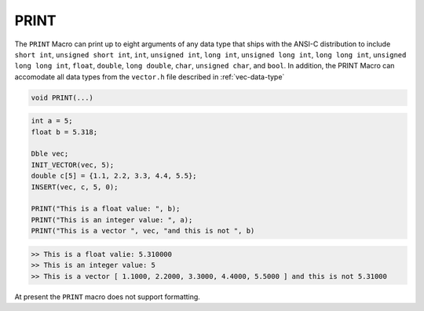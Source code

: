 *****
PRINT
*****
The ``PRINT`` Macro can print up to eight arguments of any data type that ships with the ANSI-C
distribution to include ``short int``, ``unsigned short int``, ``int``, ``unsigned int``,
``long int``, ``unsigned long int``, ``long long int``, ``unsigned long long int``, 
``float``, ``double``, ``long double``, ``char``, ``unsigned char``, and
``bool``. In addition, the PRINT Macro can accomodate all data types from
the ``vector.h`` file described in :ref:`vec-data-type`

.. code-block:: c

   void PRINT(...)

.. code-block:: c

   int a = 5;
   float b = 5.318;

   Dble vec;
   INIT_VECTOR(vec, 5);
   double c[5] = {1.1, 2.2, 3.3, 4.4, 5.5};
   INSERT(vec, c, 5, 0); 

   PRINT("This is a float value: ", b);
   PRINT("This is an integer value: ", a);
   PRINT("This is a vector ", vec, "and this is not ", b)

.. code-block:: bash

   >> This is a float valie: 5.310000
   >> This is an integer value: 5
   >> This is a vector [ 1.1000, 2.2000, 3.3000, 4.4000, 5.5000 ] and this is not 5.31000

At present the ``PRINT`` macro does not support formatting.


